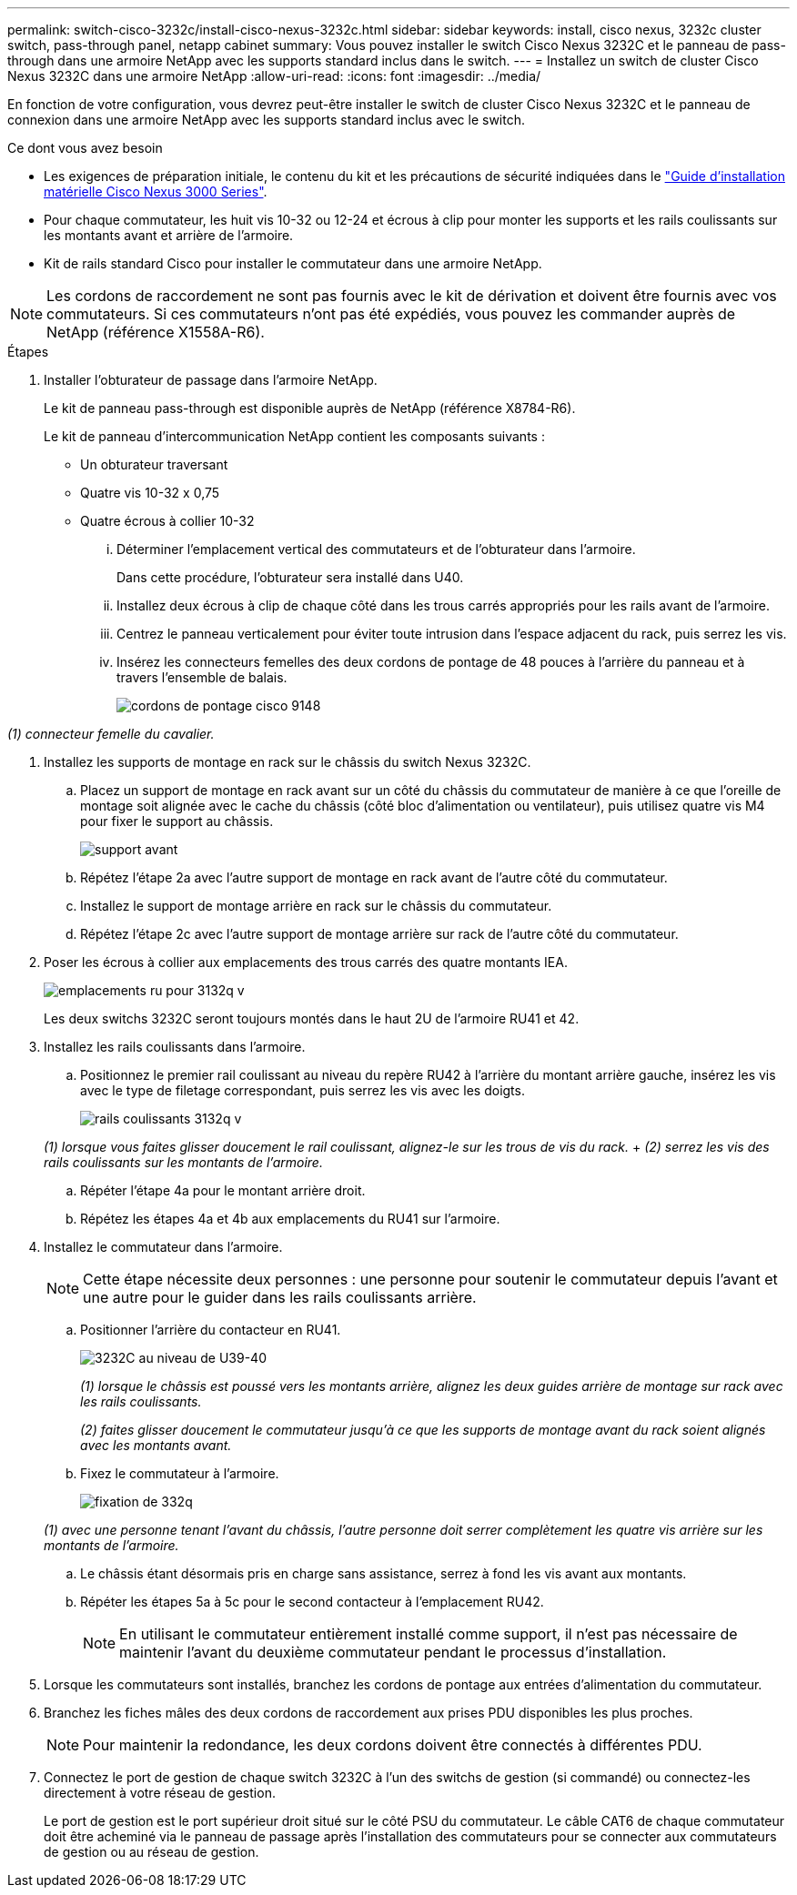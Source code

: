 ---
permalink: switch-cisco-3232c/install-cisco-nexus-3232c.html 
sidebar: sidebar 
keywords: install, cisco nexus, 3232c cluster switch, pass-through panel, netapp cabinet 
summary: Vous pouvez installer le switch Cisco Nexus 3232C et le panneau de pass-through dans une armoire NetApp avec les supports standard inclus dans le switch. 
---
= Installez un switch de cluster Cisco Nexus 3232C dans une armoire NetApp
:allow-uri-read: 
:icons: font
:imagesdir: ../media/


[role="lead"]
En fonction de votre configuration, vous devrez peut-être installer le switch de cluster Cisco Nexus 3232C et le panneau de connexion dans une armoire NetApp avec les supports standard inclus avec le switch.

.Ce dont vous avez besoin
* Les exigences de préparation initiale, le contenu du kit et les précautions de sécurité indiquées dans le link:http://www.cisco.com/c/en/us/td/docs/switches/datacenter/nexus3000/hw/installation/guide/b_n3000_hardware_install_guide.html["Guide d'installation matérielle Cisco Nexus 3000 Series"^].
* Pour chaque commutateur, les huit vis 10-32 ou 12-24 et écrous à clip pour monter les supports et les rails coulissants sur les montants avant et arrière de l'armoire.
* Kit de rails standard Cisco pour installer le commutateur dans une armoire NetApp.


[NOTE]
====
Les cordons de raccordement ne sont pas fournis avec le kit de dérivation et doivent être fournis avec vos commutateurs. Si ces commutateurs n'ont pas été expédiés, vous pouvez les commander auprès de NetApp (référence X1558A-R6).

====
.Étapes
. Installer l'obturateur de passage dans l'armoire NetApp.
+
Le kit de panneau pass-through est disponible auprès de NetApp (référence X8784-R6).

+
Le kit de panneau d'intercommunication NetApp contient les composants suivants :

+
** Un obturateur traversant
** Quatre vis 10-32 x 0,75
** Quatre écrous à collier 10-32
+
... Déterminer l'emplacement vertical des commutateurs et de l'obturateur dans l'armoire.
+
Dans cette procédure, l'obturateur sera installé dans U40.

... Installez deux écrous à clip de chaque côté dans les trous carrés appropriés pour les rails avant de l'armoire.
... Centrez le panneau verticalement pour éviter toute intrusion dans l'espace adjacent du rack, puis serrez les vis.
... Insérez les connecteurs femelles des deux cordons de pontage de 48 pouces à l'arrière du panneau et à travers l'ensemble de balais.
+
image::../media/cisco_9148_jumper_cords.gif[cordons de pontage cisco 9148]







_(1) connecteur femelle du cavalier._

. Installez les supports de montage en rack sur le châssis du switch Nexus 3232C.
+
.. Placez un support de montage en rack avant sur un côté du châssis du commutateur de manière à ce que l'oreille de montage soit alignée avec le cache du châssis (côté bloc d'alimentation ou ventilateur), puis utilisez quatre vis M4 pour fixer le support au châssis.
+
image::../media/3132q_front_bracket.gif[support avant]

.. Répétez l'étape 2a avec l'autre support de montage en rack avant de l'autre côté du commutateur.
.. Installez le support de montage arrière en rack sur le châssis du commutateur.
.. Répétez l'étape 2c avec l'autre support de montage arrière sur rack de l'autre côté du commutateur.


. Poser les écrous à collier aux emplacements des trous carrés des quatre montants IEA.
+
image::../media/ru_locations_for_3132q_v.gif[emplacements ru pour 3132q v]

+
Les deux switchs 3232C seront toujours montés dans le haut 2U de l'armoire RU41 et 42.

. Installez les rails coulissants dans l'armoire.
+
.. Positionnez le premier rail coulissant au niveau du repère RU42 à l'arrière du montant arrière gauche, insérez les vis avec le type de filetage correspondant, puis serrez les vis avec les doigts.
+
image::../media/3132q_v_slider_rails.gif[rails coulissants 3132q v]

+
_(1) lorsque vous faites glisser doucement le rail coulissant, alignez-le sur les trous de vis du rack._ + _(2) serrez les vis des rails coulissants sur les montants de l'armoire._

.. Répéter l'étape 4a pour le montant arrière droit.
.. Répétez les étapes 4a et 4b aux emplacements du RU41 sur l'armoire.


. Installez le commutateur dans l'armoire.
+
[NOTE]
====
Cette étape nécessite deux personnes : une personne pour soutenir le commutateur depuis l'avant et une autre pour le guider dans les rails coulissants arrière.

====
+
.. Positionner l'arrière du contacteur en RU41.
+
image::../media/3132q_v_positioning.gif[3232C au niveau de U39-40]

+
_(1) lorsque le châssis est poussé vers les montants arrière, alignez les deux guides arrière de montage sur rack avec les rails coulissants._

+
_(2) faites glisser doucement le commutateur jusqu'à ce que les supports de montage avant du rack soient alignés avec les montants avant._

.. Fixez le commutateur à l'armoire.
+
image::../media/3132q_attaching.gif[fixation de 332q]

+
_(1) avec une personne tenant l'avant du châssis, l'autre personne doit serrer complètement les quatre vis arrière sur les montants de l'armoire._

.. Le châssis étant désormais pris en charge sans assistance, serrez à fond les vis avant aux montants.
.. Répéter les étapes 5a à 5c pour le second contacteur à l'emplacement RU42.
+
[NOTE]
====
En utilisant le commutateur entièrement installé comme support, il n'est pas nécessaire de maintenir l'avant du deuxième commutateur pendant le processus d'installation.

====


. Lorsque les commutateurs sont installés, branchez les cordons de pontage aux entrées d'alimentation du commutateur.
. Branchez les fiches mâles des deux cordons de raccordement aux prises PDU disponibles les plus proches.
+
[NOTE]
====
Pour maintenir la redondance, les deux cordons doivent être connectés à différentes PDU.

====
. Connectez le port de gestion de chaque switch 3232C à l'un des switchs de gestion (si commandé) ou connectez-les directement à votre réseau de gestion.
+
Le port de gestion est le port supérieur droit situé sur le côté PSU du commutateur. Le câble CAT6 de chaque commutateur doit être acheminé via le panneau de passage après l'installation des commutateurs pour se connecter aux commutateurs de gestion ou au réseau de gestion.


